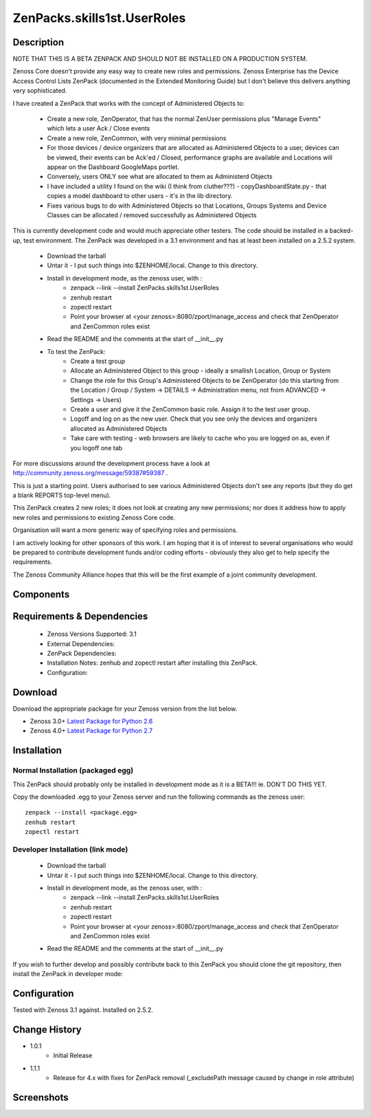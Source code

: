 ==========================
ZenPacks.skills1st.UserRoles
==========================

Description
===========

NOTE THAT THIS IS A BETA ZENPACK AND SHOULD NOT BE INSTALLED ON A PRODUCTION SYSTEM.

Zenoss Core doesn't provide any easy way to create new roles and permissions.  Zenoss Enterprise has the Device Access Control Lists ZenPack (documented in the Extended Monitoring Guide) but I don't believe this delivers anything very sophisticated.

 

I have created a ZenPack that works with the concept of Administered Objects to:

    * Create a new role, ZenOperator, that has the normal ZenUser permissions plus "Manage Events" which lets a user Ack / Close events
    * Create a new role, ZenCommon, with very minimal permissions
    * For those devices / device organizers that are allocated as Administered Objects to a user,  devices can be viewed, their events can be Ack'ed / Closed, performance graphs are available and Locations will appear on the Dashboard GoogleMaps portlet.
    * Conversely, users ONLY see what are allocated to them as Administerd Objects
    * I have included a utility I found on the wiki (I think from cluther???) - copyDashboardState.py - that copies a model dashboard to other users - it's in the lib directory.
    * Fixes various bugs to do with Administered Objects so that Locations, Groups Systems and Device Classes can be allocated / removed successfully as Administered Objects

This is currently development code and would much appreciate other testers.  The code should be installed in a backed-up, test environment.  The ZenPack was developed in a 3.1 environment and has at least been installed on a 2.5.2 system.

    * Download the tarball
    * Untar it - I put such things into $ZENHOME/local.  Change to this directory.
    * Install in development mode, as the zenoss user, with :
        * zenpack --link --install ZenPacks.skills1st.UserRoles
        * zenhub restart
        * zopectl restart
        * Point your browser at <your zenoss>:8080/zport/manage_access and check that ZenOperator and ZenCommon roles exist
    * Read the README and the comments at the start of __init__.py
    * To test the ZenPack:
        * Create a test group
        * Allocate an Administered Object to this group - ideally a smallish Location, Group or System
        * Change the role for this Group's Administered Objects to be ZenOperator (do this starting from the Location / Group / System -> DETAILS -> Administration menu, not from ADVANCED -> Settings -> Users)
        * Create a user and give it the ZenCommon basic role.  Assign it to the test user group.
        * Logoff and log on as the new user.  Check that you see only the devices and organizers allocated as Administered Objects
        * Take care with testing - web browsers are likely to cache who you are logged on as, even if you logoff one tab

 
For more discussions around the development process have a look at http://community.zenoss.org/message/59387#59387 .

This is just a starting point.  Users authorised to see various Administered Objects don't see any reports (but they do get a blank REPORTS top-level menu).

This ZenPack creates 2 new roles; it does not look at creating any new permissions; nor does it address how to apply new roles and permissions to existing Zenoss Core code.

Organisation will want a more generic way of specifying roles and permissions.

I am actively looking for other sponsors of this work.  I am hoping that it is of interest to several organisations who would be prepared to contribute development funds and/or coding efforts - obviously they also get to help specify the requirements.
 

The Zenoss Community Alliance hopes that this will be the first example of a joint community development.


Components
==========

         

Requirements & Dependencies
===========================

    * Zenoss Versions Supported: 3.1
    * External Dependencies: 
    * ZenPack Dependencies:
    * Installation Notes: zenhub and zopectl restart after installing this ZenPack.
    * Configuration: 

Download
========
Download the appropriate package for your Zenoss version from the list
below.

* Zenoss 3.0+ `Latest Package for Python 2.6`_
* Zenoss 4.0+ `Latest Package for Python 2.7`_

Installation
============
Normal Installation (packaged egg)
----------------------------------
 
This ZenPack should probably only be installed in development mode as it is a BETA!!! ie. DON'T DO THIS YET.

Copy the downloaded .egg to your Zenoss server and run the following commands as the zenoss
user::

   zenpack --install <package.egg>
   zenhub restart
   zopectl restart

Developer Installation (link mode)
----------------------------------

    * Download the tarball
    * Untar it - I put such things into $ZENHOME/local.  Change to this directory.
    * Install in development mode, as the zenoss user, with :
        * zenpack --link --install ZenPacks.skills1st.UserRoles
        * zenhub restart
        * zopectl restart
        * Point your browser at <your zenoss>:8080/zport/manage_access and check that ZenOperator and ZenCommon roles exist
    * Read the README and the comments at the start of __init__.py

If you wish to further develop and possibly contribute back to this 
ZenPack you should clone the git repository, then install the ZenPack in
developer mode::


Configuration
=============

Tested with Zenoss 3.1 against. Installed on 2.5.2.

Change History
==============
* 1.0.1
   * Initial Release
* 1.1.1
   * Release for 4.x with fixes for ZenPack removal (_excludePath message caused by change in role attribute) 

Screenshots
===========
|myScreenshot|


.. External References Below. Nothing Below This Line Should Be Rendered

.. _Latest Package for Python 2.6: https://github.com/jcurry/ZenPacks.skills1st.UserRoles/blob/master/dist/ZenPacks.skills1st.UserRoles-1.0.1-py2.6.egg?raw=true
.. _Latest Package for Python 2.7: https://github.com/jcurry/ZenPacks.skills1st.UserRoles/blob/4.x/dist/ZenPacks.skills1st.UserRoles-1.1.1-py2.7.egg?raw=true

.. |myScreenshot| image:: http://github.com/jcurry/ZenPacks.skills1st.UserRoles/raw/master/screenshots/myScreenshot.jpg

                                                                        

